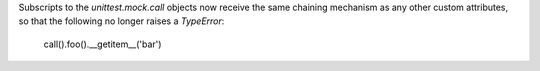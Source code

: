 Subscripts to the `unittest.mock.call` objects now receive the same chaining mechanism as any other custom attributes, so that the following no longer raises a `TypeError`:

    call().foo().__getitem__('bar')
